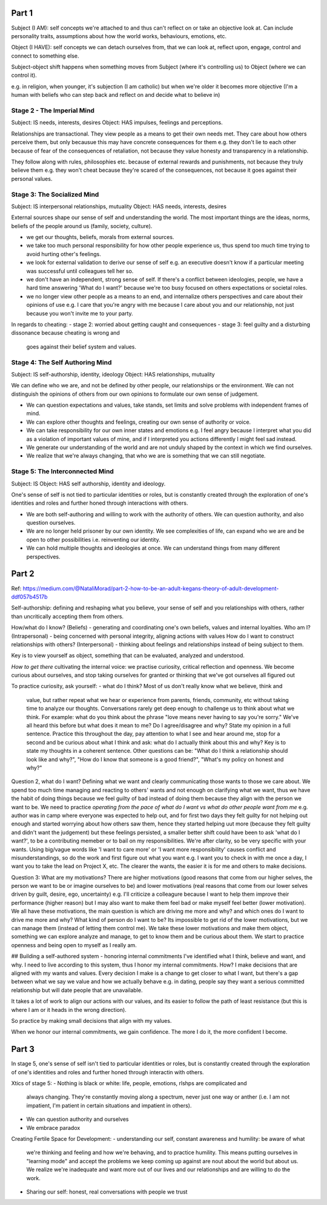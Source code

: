 Part 1
------
Subject (I AM): self concepts we're attached to and thus can't reflect on or take
an objective look at. Can include personality traits, assumptions about how the
world works, behaviours, emotions, etc.

Object (I HAVE): self concepts we can detach ourselves from, that we can look
at, reflect upon, engage, control and connect to something else.

Subject-object shift happens when something moves from Subject (where it's
controlling us) to Object (where we can control it).

e.g. in religion, when younger, it's subjection (I am catholic) but when we're
older it becomes more objective (I'm a human with beliefs who can step back and
reflect on and decide what to believe in)

Stage 2 - The Imperial Mind
^^^^^^^^^^^^^^^^^^^^^^^^^^^
Subject: IS needs, interests, desires
Object: HAS impulses, feelings and perceptions.

Relationships are transactional. They view people as a means to get their own
needs met. They care about how others perceive them, but only becausue this may
have concrete consequences for them e.g. they don't lie to each other because of
fear of the consequences of retaliation, not because they value honesty and
transparency in a relationship.

They follow along with rules, philosophies etc. because of external rewards and
punishments, not because they truly believe them e.g. they won't cheat because
they're scared of the consequences, not because it goes against their personal
values.

Stage 3: The Socialized Mind
^^^^^^^^^^^^^^^^^^^^^^^^^^^^
Subject: IS interpersonal relationships, mutuality
Object: HAS needs, interests, desires

External sources shape our sense of self and understanding the world. The most
important things are the ideas, norms, beliefs of the people around us (family,
society, culture).

- we get our thoughts, beliefs, morals from external sources.
- we take too much personal responsibility for how other people experience us,
  thus spend too much time trying to avoid hurting other's feelings.
- we look for external validation to derive our sense of self e.g. an executive
  doesn't know if a particular meeting was successful until colleagues tell her
  so.
- we don't have an independent, strong sense of self. If there's a conflict
  between ideologies, people, we have a hard time answering 'What do I want?'
  because we're too busy focused on others expectations or societal roles.
- we no longer view other people as a means to an end, and internalize others
  perspectives and care about their opinions of use e.g. I care that you're
  angry with me because I care about you and our relationship, not just because
  you won't invite me to your party.

In regards to cheating:
- stage 2: worried about getting caught and consequences
- stage 3: feel guilty and a disturbing dissonance because cheating is wrong and
  goes against their belief system and values.

Stage 4: The Self Authoring Mind
^^^^^^^^^^^^^^^^^^^^^^^^^^^^^^^^
Subject: IS self-authorship, identity, ideology
Object: HAS relationships, mutuality

We can define who we are, and not be defined by other people, our relationships
or the environment. We can not distinguish the opinions of others from our own
opinions to formulate our own sense of judgement.

- We can question expectations and values, take stands, set limits and solve
  problems with independent frames of mind.
- We can explore other thoughts and feelings, creating our own sense of
  authority or voice.
- We can take responsibility for our own inner states and emotions e.g. I feel
  angry because I interpret what you did as a violation of important values of
  mine, and if I interpreted you actions differently I might feel sad instead.
- We generate our understanding of the world and are not unduly shaped by the
  context in which we find ourselves.
- We realize that we're always changing, that who we are is something that we
  can still negotiate.

Stage 5: The Interconnected Mind
^^^^^^^^^^^^^^^^^^^^^^^^^^^^^^^^
Subject: IS
Object: HAS self authorship, identity and ideology.

One's sense of self is not tied to particular identities or roles, but is
constantly created through the exploration of one's identities and roles and
further honed through interactions with others.

- We are both self-authoring and willing to work with the authority of others.
  We can question authority, and also question ourselves.
- We are no longer held prisoner by our own identity. We see complexities of
  life, can expand who we are and be open to other possibilities i.e.
  reinventing our identity.
- We can hold multiple thoughts and ideologies at once. We can understand things
  from many different perspectives.


Part 2
------
Ref: https://medium.com/@NataliMorad/part-2-how-to-be-an-adult-kegans-theory-of-adult-development-ddf057b4517b

Self-authorship: defining and reshaping what you believe, your sense of self and
you relationships with others, rather than uncritically accepting them from
others.

How/what do I know? (Beliefs) - generating and coordinating one's own beliefs,
values and internal loyalties.
Who am I? (Intrapersonal) - being concerned with personal integrity, aligning
actions with values
How do I want to construct relationships with others? (Interpersonal) - thinking
about feelings and relationships instead of being subject to them.

Key is to view yourself as object, something that can be evaluated, analyzed and
understood.

*How to get there*
cultivating the internal voice: we practise curiosity, critical reflection and
openness. We become curious about ourselves, and stop taking ourselves for
granted or thinking that we've got ourselves all figured out

To practice curiosity, ask yourself:
- what do I think? Most of us don't really know what we believe, think and
  value, but rather repeat what we hear or experience from parents, friends,
  community, etc without taking time to analyze our thoughts. Conversations
  rarely get deep enough to challenge us to think about what we think.
  For example: what do you think about the phrase "love means never having to
  say you're sorry." We've all heard this before but what does it mean to me? Do
  I agree/disagree and why? State my opinion in a full sentence.
  Practice this throughout the day, pay attention to what I see and hear around
  me, stop for a second and be curious about what I think and ask: what do I
  actually think about this and why? Key is to state my thoughts in a coherent
  sentence. Other questions can be: "What do I think a relationship should look
  like and why?", "How do I know that someone is a good friend?", "What's my
  policy on honest and why?"

Question 2, what do I want? Defining what we want and clearly
communicating those wants to those we care about. We spend too much time
managing and reacting to others' wants and not enough on clarifying what we
want, thus we have the habit of doing things because we feel guilty of bad
instead of doing them because they align with the person we want to be. We need
to practice *operating from the pace of what do I want vs what do other people
want from me* e.g. author was in camp where everyone was expected to help out,
and for first two days they felt guilty for not helping out enough and started
worrying about how others saw them, hence they started helping uut more (because
they felt guilty and didn't want the judgement) but these feelings persisted, a
smaller better shift could have been to ask 'what do I want?', to be a
contributing memeber or to bail on my responsibilities. We're after clarity, so
be very specific with your wants. Using big/vague words like 'I want to care
more' or 'I want more responsibility' causes conflict and misunderstandings, so
do the work and first figure out what you want e.g. I want you to check in with
me once a day, I want you to take the lead on Project X, etc. The clearer the
wants, the easier it is for me and others to make decisions.

Question 3: What are my motivations? There are higher motivations (good reasons
that come from our higher selves, the person we want to be or imagine ourselves
to be) and lower motivations (real reasons that come from our lower selves
driven by guilt, desire, ego, uncertainty) e.g. I'll criticize a colleagure
because I want to help them improve their performance (higher reason) but I may
also want to make them feel bad or make myself feel better (lower motivation).
We all have these motivations, the main question is which are driving me more
and why? and which ones do I want to drive me more and why? What kind of person
do I want to be? Its impossible to get rid of the lower motivations, but we can
manage them (instead of letting them control me). We take these lower
motivations and make them object, something we can explore analyze and manage,
to get to know them and be curious about them. We start to practice openness and
being open to myself as I really am.


## Building a self-authored system - honoring internal commitments
I've identified what I think, believe and want, and why. I need to live
according to this system, thus I honor my internal commitments. How? I make
decisions that are aligned with my wants and values. Every decision I make is a
change to get closer to what I want, but there's a gap between what we say we
value and how we actually behave e.g. in dating, people say they want a serious
committed relationship but will date people that are unavailable.

It takes a lot of work to align our actions with our values, and its easier to
follow the path of least resistance (but this is where I am or it heads in the
wrong direction).

So practice by making small decisions that align with my values.

When we honor our internal commitments, we gain confidence. The more I do it,
the more confident I become.

Part 3
------
In stage 5, one's sense of self isn't tied to particular identities or roles,
but is constantly created through the exploration of one's identities and roles
and further honed through interactin with others.

Xtics of stage 5:
- Nothing is black or white: life, people, emotions, rlshps are complicated and
  always changing. They're constantly moving along a spectrum, never just one
  way or anther (i.e. I am not impatient, I'm patient in certain situations and
  impatient in others).
- We can question authority and ourselves
- We embrace paradox

Creating Fertile Space for Development:
- understanding our self, constant awareness and humility: be aware of what
  we're thinking and feeling and how we're behaving, and to practice humility.
  This means putting ourselves in "learning mode" and accept the problems we
  keep coming up against are nout about the world but about us. We realize we're
  inadequate and want more out of our lives and our relationships and are
  willing to do the work.
- Sharing our self: honest, real conversations with people we trust


